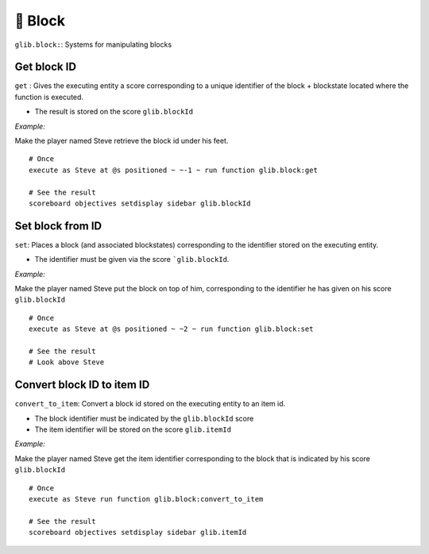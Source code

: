 *********
🧱 Block
*********

``glib.block:``: Systems for manipulating blocks

Get block ID
~~~~~~~~~~~~

``get`` : Gives the executing entity a score corresponding to a unique identifier of the block + blockstate located where the function is executed.

- The result is stored on the score ``glib.blockId``

*Example:* 

Make the player named Steve retrieve the block id under his feet.

::

    # Once
    execute as Steve at @s positioned ~ ~-1 ~ run function glib.block:get

    # See the result
    scoreboard objectives setdisplay sidebar glib.blockId

Set block from ID
~~~~~~~~~~~~~~~~~

``set``: Places a block (and associated blockstates) corresponding to the identifier stored on the executing entity.

- The identifier must be given via the score ```glib.blockId``.

*Example:*

Make the player named Steve put the block on top of him, corresponding to the identifier he has given on his score ``glib.blockId``

::

    # Once
    execute as Steve at @s positioned ~ ~2 ~ run function glib.block:set

    # See the result
    # Look above Steve

Convert block ID to item ID
~~~~~~~~~~~~~~~~~~~~~~~~~~~

``convert_to_item``: Convert a block id stored on the executing entity to an item id.

- The block identifier must be indicated by the ``glib.blockId`` score
- The item identifier will be stored on the score ``glib.itemId``

*Example:*

Make the player named Steve get the item identifier corresponding to the block that is indicated by his score ``glib.blockId``

::

    # Once
    execute as Steve run function glib.block:convert_to_item

    # See the result
    scoreboard objectives setdisplay sidebar glib.itemId

